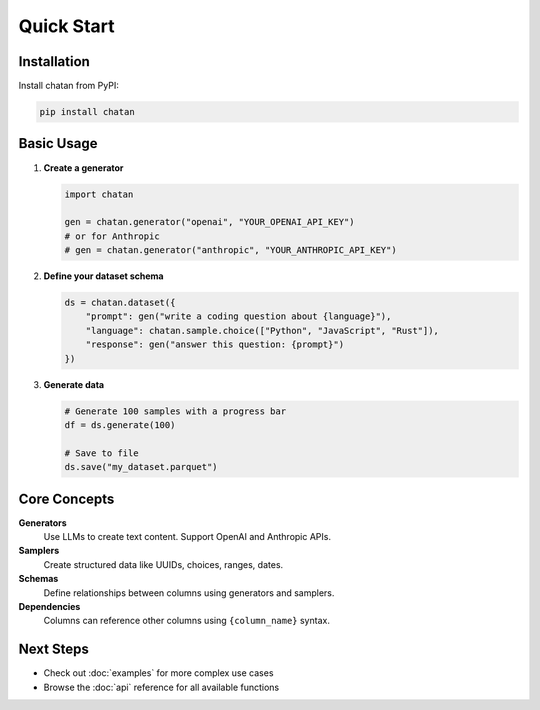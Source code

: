 Quick Start
===================================

Installation
------------

Install chatan from PyPI:

.. code-block:: bash

   pip install chatan

Basic Usage
-----------

1. **Create a generator**

   .. code-block:: python

      import chatan
      
      gen = chatan.generator("openai", "YOUR_OPENAI_API_KEY")
      # or for Anthropic
      # gen = chatan.generator("anthropic", "YOUR_ANTHROPIC_API_KEY")

2. **Define your dataset schema**

   .. code-block:: python

      ds = chatan.dataset({
          "prompt": gen("write a coding question about {language}"),
          "language": chatan.sample.choice(["Python", "JavaScript", "Rust"]),
          "response": gen("answer this question: {prompt}")
      })

3. **Generate data**

   .. code-block:: python

      # Generate 100 samples with a progress bar
      df = ds.generate(100)
      
      # Save to file
      ds.save("my_dataset.parquet")

Core Concepts
-------------

**Generators**
   Use LLMs to create text content. Support OpenAI and Anthropic APIs.

**Samplers** 
   Create structured data like UUIDs, choices, ranges, dates.

**Schemas**
   Define relationships between columns using generators and samplers.

**Dependencies**
   Columns can reference other columns using ``{column_name}`` syntax.

Next Steps
----------

- Check out :doc:`examples` for more complex use cases
- Browse the :doc:`api` reference for all available functions
